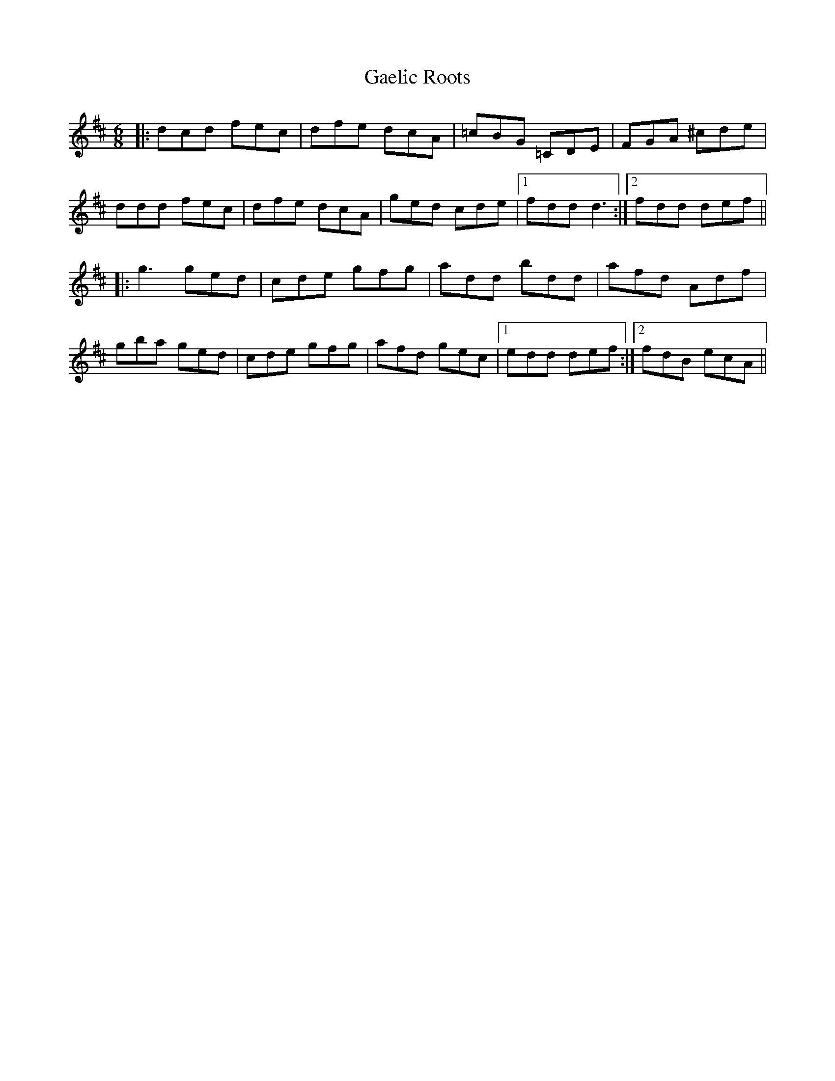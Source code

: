 X: 14281
T: Gaelic Roots
R: jig
M: 6/8
K: Dmajor
|:dcd fec|dfe dcA|=cBG =CDE|FGA ^cde|
ddd fec|dfe dcA|ged cde|1 fdd d3:|2 fdd def||
|:g3 ged|cde gfg|add bdd|afd Adf|
gba ged|cde gfg|afd gec|1 edd def:|2 fdB ecA||

